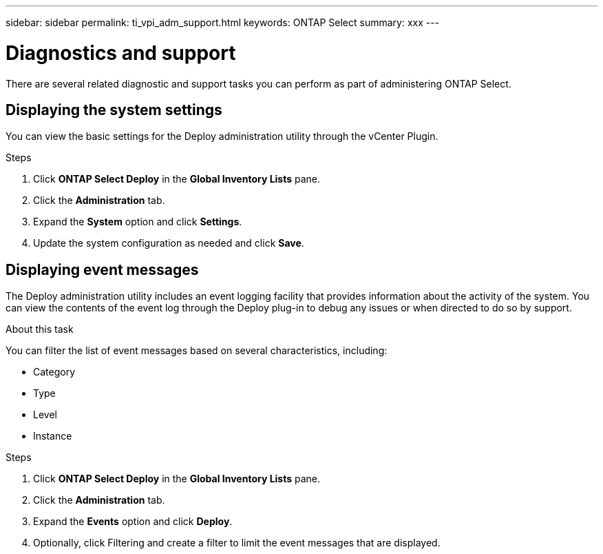 ---
sidebar: sidebar
permalink: ti_vpi_adm_support.html
keywords: ONTAP Select
summary: xxx
---

= Diagnostics and support
:hardbreaks:
:nofooter:
:icons: font
:linkattrs:
:imagesdir: ./media/

[.lead]
There are several related diagnostic and support tasks you can perform as part of administering ONTAP Select.

== Displaying the system settings

You can view the basic settings for the Deploy administration utility through the vCenter Plugin.

.Steps

. Click *ONTAP Select Deploy* in the *Global Inventory Lists* pane.

. Click the *Administration* tab.

. Expand the *System* option and click *Settings*.

. Update the system configuration as needed and click *Save*.

== Displaying event messages

The Deploy administration utility includes an event logging facility that provides information about the activity of the system. You can view the contents of the event log through the Deploy plug-in to debug any issues or when directed to do so by support.

.About this task

You can filter the list of event messages based on several characteristics, including:

* Category
* Type
* Level
* Instance

.Steps

. Click *ONTAP Select Deploy* in the *Global Inventory Lists* pane.

. Click the *Administration* tab.

. Expand the *Events* option and click *Deploy*.

. Optionally, click Filtering and create a filter to limit the event messages that are displayed.
